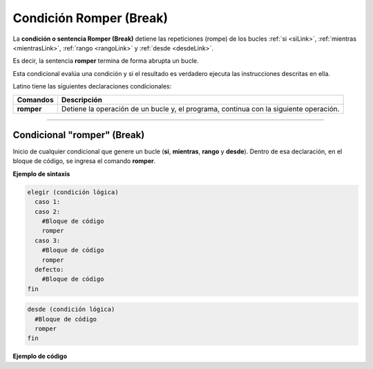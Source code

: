 .. _romperLink:

.. meta::
   :description: Condición ROMPER en Latino
   :keywords: manual, documentacion, latino, sintaxis, romper, break

=========================
Condición Romper (Break)
=========================
La **condición o sentencia Romper (Break)** detiene las repeticiones (rompe) de los bucles :ref:`si <siLink>`, :ref:`mientras <mientrasLink>`, :ref:`rango <rangoLink>` y :ref:`desde <desdeLink>`.

Es decir, la sentencia **romper** termina de forma abrupta un bucle.

Esta condicional evalúa una condición y si el resultado es verdadero ejecuta las instrucciones descritas en ella.

Latino tiene las siguientes declaraciones condicionales:

+------------+---------------------------------------------------------------------------------------+
| Comandos   | Descripción                                                                           |
+============+=======================================================================================+
| **romper** | Detiene la operación de un bucle y, el programa, continua con la siguiente operación. |
+------------+---------------------------------------------------------------------------------------+

----

Condicional "romper" (Break)
------------------------------
Inicio de cualquier condicional que genere un bucle (**si**, **mientras**, **rango** y **desde**). Dentro de esa declaración, en el bloque de código, se ingresa el comando **romper**.

**Ejemplo de sintaxis**

.. code-block:: bash
   
   elegir (condición lógica)
     caso 1:
     caso 2:
       #Bloque de código
       romper
     caso 3:
       #Bloque de código
       romper
     defecto:
       #Bloque de código
   fin

.. code-block:: bash

   desde (condición lógica)
     #Bloque de código
     romper
   fin

.. nota:: La **condición lógica** se puede escribir entre paréntesis o sin ellos.

**Ejemplo de código**

.. raw:: html
  
   <pre><code class="lenguaje-latino line-numbers">/*
   Cuando la condición se cumple
   se detendrá la ejecución del código
   y devolverá los valores obtenidos
   hasta antes de su finalización.
   */

   desde (i=0; i<10; i++)
     escribir(i)
       si (i == 5)
         romper
       fin
     fin
   fin
   #salida: 0 1 2 3 4 5</code></pre>   

.. raw:: html

   <pre><code class="language-latino line-numbers">i=0
   mientras (i < 10)
     escribir(i)
       si (i == 5)
         romper
       fin
       i++
     fin
   fin
   #salida: 0 1 2 3 4 5</code></pre>

.. raw:: html

   <pre><code class="language-latino line-numbers">i=0
   repetir
     escribir(i)
     si (i == 5)
	     romper
     fin
     i++
   hasta (i == 10)
   #salida: 0 1 2 3 4 5</code></pre>

.. raw:: html

   <pre><code class="language-latino line-numbers">para i en rango(0, 10)
     escribir(i)
     si (i == 5)
	     romper
     fin
   fin
   #salida: 0 1 2 3 4 5</code></pre>
